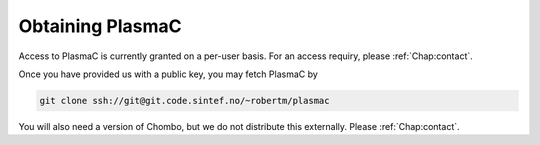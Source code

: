 .. _Chap:Obtaining:

Obtaining PlasmaC
-----------------

Access to PlasmaC is currently granted on a per-user basis. For an access requiry, please :ref:`Chap:contact`.

Once you have provided us with a public key, you may fetch PlasmaC by

.. code-block:: bash

   git clone ssh://git@git.code.sintef.no/~robertm/plasmac

You will also need a version of Chombo, but we do not distribute this externally. Please :ref:`Chap:contact`. 

